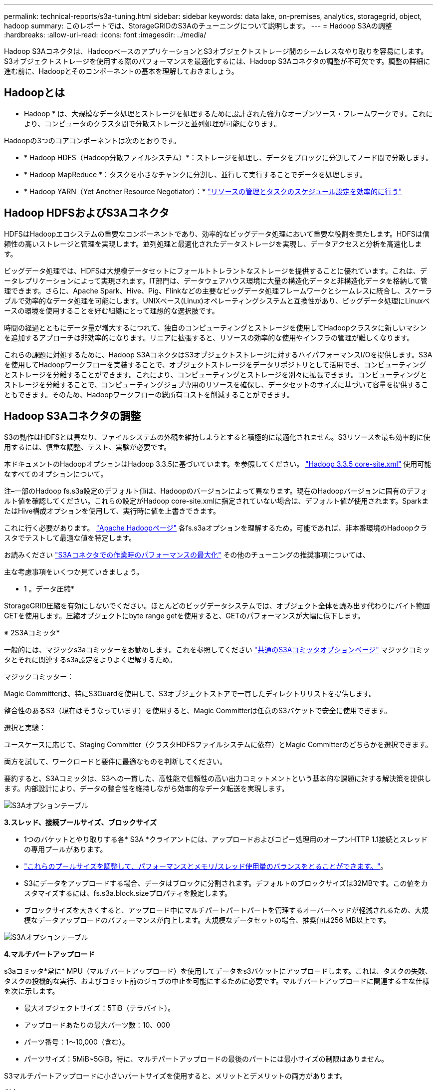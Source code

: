---
permalink: technical-reports/s3a-tuning.html 
sidebar: sidebar 
keywords: data lake, on-premises, analytics, storagegrid, object, hadoop 
summary: このレポートでは、StorageGRIDのS3Aのチューニングについて説明します。 
---
= Hadoop S3Aの調整
:hardbreaks:
:allow-uri-read: 
:icons: font
:imagesdir: ../media/


[role="lead"]
Hadoop S3Aコネクタは、HadoopベースのアプリケーションとS3オブジェクトストレージ間のシームレスなやり取りを容易にします。S3オブジェクトストレージを使用する際のパフォーマンスを最適化するには、Hadoop S3Aコネクタの調整が不可欠です。調整の詳細に進む前に、Hadoopとそのコンポーネントの基本を理解しておきましょう。



== Hadoopとは

* Hadoop * は、大規模なデータ処理とストレージを処理するために設計された強力なオープンソース・フレームワークです。これにより、コンピュータのクラスタ間で分散ストレージと並列処理が可能になります。

Hadoopの3つのコアコンポーネントは次のとおりです。

* * Hadoop HDFS（Hadoop分散ファイルシステム）*：ストレージを処理し、データをブロックに分割してノード間で分散します。
* * Hadoop MapReduce *：タスクを小さなチャンクに分割し、並行して実行することでデータを処理します。
* * Hadoop YARN（Yet Another Resource Negotiator）：* https://www.simplilearn.com/tutorials/hadoop-tutorial/what-is-hadoop["リソースの管理とタスクのスケジュール設定を効率的に行う"]




== Hadoop HDFSおよびS3Aコネクタ

HDFSはHadoopエコシステムの重要なコンポーネントであり、効率的なビッグデータ処理において重要な役割を果たします。HDFSは信頼性の高いストレージと管理を実現します。並列処理と最適化されたデータストレージを実現し、データアクセスと分析を高速化します。

ビッグデータ処理では、HDFSは大規模データセットにフォールトトレラントなストレージを提供することに優れています。これは、データレプリケーションによって実現されます。IT部門は、データウェアハウス環境に大量の構造化データと非構造化データを格納して管理できます。さらに、Apache Spark、Hive、Pig、Flinkなどの主要なビッグデータ処理フレームワークとシームレスに統合し、スケーラブルで効率的なデータ処理を可能にします。UNIXベース(Linux)オペレーティングシステムと互換性があり、ビッグデータ処理にLinuxベースの環境を使用することを好む組織にとって理想的な選択肢です。

時間の経過とともにデータ量が増大するにつれて、独自のコンピューティングとストレージを使用してHadoopクラスタに新しいマシンを追加するアプローチは非効率的になります。リニアに拡張すると、リソースの効率的な使用やインフラの管理が難しくなります。

これらの課題に対処するために、Hadoop S3AコネクタはS3オブジェクトストレージに対するハイパフォーマンスI/Oを提供します。S3Aを使用してHadoopワークフローを実装することで、オブジェクトストレージをデータリポジトリとして活用でき、コンピューティングとストレージを分離することができます。これにより、コンピューティングとストレージを別々に拡張できます。コンピューティングとストレージを分離することで、コンピューティングジョブ専用のリソースを確保し、データセットのサイズに基づいて容量を提供することもできます。そのため、Hadoopワークフローの総所有コストを削減することができます。



== Hadoop S3Aコネクタの調整

S3の動作はHDFSとは異なり、ファイルシステムの外観を維持しようとすると積極的に最適化されません。S3リソースを最も効率的に使用するには、慎重な調整、テスト、実験が必要です。

本ドキュメントのHadoopオプションはHadoop 3.3.5に基づいています。を参照してください。 https://hadoop.apache.org/docs/r3.3.5/hadoop-project-dist/hadoop-common/core-default.xml["Hadoop 3.3.5 core-site.xml"] 使用可能なすべてのオプションについて。

注–一部のHadoop fs.s3a設定のデフォルト値は、Hadoopのバージョンによって異なります。現在のHadoopバージョンに固有のデフォルト値を確認してください。これらの設定がHadoop core-site.xmlに指定されていない場合は、デフォルト値が使用されます。SparkまたはHive構成オプションを使用して、実行時に値を上書きできます。

これに行く必要があります。 https://netapp.sharepoint.com/sites/StorageGRIDTME/Shared%20Documents/General/Partners/Dremio/SG%20data%20lake%20TR/Apache%20Hadoop%20Amazon%20Web%20Services%20support%20–%20Maximizing%20Performance%20when%20working%20with%20the%20S3A%20Connector["Apache Hadoopページ"] 各fs.s3aオプションを理解するため。可能であれば、非本番環境のHadoopクラスタでテストして最適な値を特定します。

お読みください https://hadoop.apache.org/docs/stable/hadoop-aws/tools/hadoop-aws/performance.html["S3Aコネクタでの作業時のパフォーマンスの最大化"] その他のチューニングの推奨事項については、

主な考慮事項をいくつか見ていきましょう。

* 1 。データ圧縮*

StorageGRID圧縮を有効にしないでください。ほとんどのビッグデータシステムでは、オブジェクト全体を読み出す代わりにバイト範囲GETを使用します。圧縮オブジェクトにbyte range getを使用すると、GETのパフォーマンスが大幅に低下します。

※ 2S3Aコミッタ*

一般的には、マジックs3aコミッターをお勧めします。これを参照してください https://hadoop.apache.org/docs/current/hadoop-aws/tools/hadoop-aws/committers.html#Common_S3A_Committer_Options["共通のS3Aコミッタオプションページ"] マジックコミッタとそれに関連するs3a設定をよりよく理解するため。

マジックコミッター：

Magic Committerは、特にS3Guardを使用して、S3オブジェクトストアで一貫したディレクトリリストを提供します。

整合性のあるS3（現在はそうなっています）を使用すると、Magic Committerは任意のS3バケットで安全に使用できます。

選択と実験：

ユースケースに応じて、Staging Committer（クラスタHDFSファイルシステムに依存）とMagic Committerのどちらかを選択できます。

両方を試して、ワークロードと要件に最適なものを判断してください。

要約すると、S3Aコミッタは、S3への一貫した、高性能で信頼性の高い出力コミットメントという基本的な課題に対する解決策を提供します。内部設計により、データの整合性を維持しながら効率的なデータ転送を実現します。

image:s3a-tuning/image1.png["S3Aオプションテーブル"]

*3.スレッド、接続プールサイズ、ブロックサイズ*

* 1つのバケットとやり取りする各* S3A *クライアントには、アップロードおよびコピー処理用のオープンHTTP 1.1接続とスレッドの専用プールがあります。
* https://hadoop.apache.org/docs/stable/hadoop-aws/tools/hadoop-aws/performance.html["これらのプールサイズを調整して、パフォーマンスとメモリ/スレッド使用量のバランスをとることができます。"]。
* S3にデータをアップロードする場合、データはブロックに分割されます。デフォルトのブロックサイズは32MBです。この値をカスタマイズするには、fs.s3a.block.sizeプロパティを設定します。
* ブロックサイズを大きくすると、アップロード中にマルチパートパートパートを管理するオーバーヘッドが軽減されるため、大規模なデータアップロードのパフォーマンスが向上します。大規模なデータセットの場合、推奨値は256 MB以上です。


image:s3a-tuning/image2.png["S3Aオプションテーブル"]

*4.マルチパートアップロード*

s3aコミッタ*常に* MPU（マルチパートアップロード）を使用してデータをs3バケットにアップロードします。これは、タスクの失敗、タスクの投機的な実行、およびコミット前のジョブの中止を可能にするために必要です。マルチパートアップロードに関連する主な仕様を次に示します。

* 最大オブジェクトサイズ：5TiB（テラバイト）。
* アップロードあたりの最大パーツ数：10、000
* パーツ番号：1～10,000（含む）。
* パーツサイズ：5MiB~5GiB。特に、マルチパートアップロードの最後のパートには最小サイズの制限はありません。


S3マルチパートアップロードに小さいパートサイズを使用すると、メリットとデメリットの両方があります。

*利点*：

* ネットワークの問題からのクイックリカバリ:小さなパーツをアップロードすると、ネットワークエラーによるアップロードの再開による影響が最小限に抑えられます。パーツに障害が発生した場合は、オブジェクト全体ではなく、その特定のパーツのみを再アップロードする必要があります。
* 並列化の向上:マルチスレッディングまたは同時接続を利用して、より多くのパーツを並行してアップロードできます。この並列化により、特に大きなファイルを処理する場合のパフォーマンスが向上します。


*欠点*：

* ネットワークオーバーヘッド:部品サイズが小さいほど、アップロードする部品が増えます。各部品には独自のHTTPリクエストが必要です。HTTP要求が増えると、個 々 の要求の開始と完了のオーバーヘッドが増加します。多数の小さなパーツを管理すると、パフォーマンスに影響を与える可能性があります。
* 複雑さ：注文の管理、パーツの追跡、アップロードの成功の確認は面倒です。アップロードを中止する必要がある場合は、すでにアップロードされているすべてのパーツを追跡してパージする必要があります。


Hadoopの場合、fs.s3a.multipart.sizeには256MB以上のパーツサイズを推奨します。fs.s3a.mutlipart.threshold値は常に2 x fs.s3a.multipart.size値に設定します。たとえば、fs.s3a.multipart.size=256Mの場合、fs.s3a.mutlipart.thresholdは512Mにする必要があります。

大きなデータセットには大きなパーツサイズを使用してください。特定のユースケースとネットワーク条件に基づいて、これらの要因のバランスを取る部品サイズを選択することが重要です。

マルチパートアップロードは https://docs.aws.amazon.com/AmazonS3/latest/dev/mpuoverview.html?trk=el_a134p000006vpP2AAI&trkCampaign=AWSInsights_Website_Docs_AmazonS3-dev-mpuoverview&sc_channel=el&sc_campaign=AWSInsights_Blog_discovering-and-deleting-incomplete-multipart-uploads-to-lower-&sc_outcome=Product_Marketing["3段階のプロセス"]：

. アップロードが開始され、StorageGRIDはupload-idを返します。
. オブジェクトパーツはupload-idを使用してアップロードされます。
. すべてのオブジェクトパートがアップロードされると、は、upload-idを指定して完全なマルチパートアップロード要求を送信します。StorageGRIDは、アップロードされたパーツからオブジェクトを構築し、クライアントがオブジェクトにアクセスできるようにします。


Complete multipart upload要求が正常に送信されなかった場合、パーツはStorageGRIDに残り、オブジェクトは作成されません。これは、ジョブが中断、失敗、または中止された場合に発生します。マルチパートアップロードが完了するか中止されるか、アップロードが開始されてから15日が経過するとStorageGRIDがそれらのパートをパージするまで、パートはグリッドに残ります。バケット内で実行中のマルチパートアップロードが多数（数十万から数百万）ある場合、Hadoopが「list-multipart-uploads」を送信すると（この要求はアップロードIDでフィルタリングされません）、要求の完了に時間がかかるか、最終的にタイムアウトになることがあります。fs.s3a.mutlipart.purgeをtrueに設定し、適切なfs.s3a.multipart.purge.ageの値を設定することを検討してください（例：5～7日、デフォルト値の86400、つまり1日は使用しないでください）。または、NetAppサポートに状況を調査してください。

image:s3a-tuning/image3.png["S3Aオプションテーブル"]

*5.メモリ内のバッファ書き込みデータ*

パフォーマンスを向上させるには、書き込みデータをS3にアップロードする前にメモリにバッファします。これにより、少量の書き込み数が削減され、効率が向上します。

image:s3a-tuning/image4.png["S3Aオプションテーブル"]

S3とHDFSは別 々 の方法で機能することに注意してください。S3リソースを最も効率的に使用するには、慎重な調整/テスト/実験が必要です。
